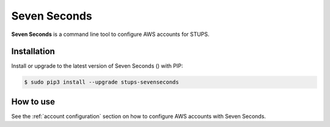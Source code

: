 .. _sevenseconds:

=============
Seven Seconds
=============

**Seven Seconds** is a command line tool to configure AWS accounts for STUPS.

Installation
============

Install or upgrade to the latest version of Seven Seconds (|sevenseconds-pypi-version|) with PIP:

.. |sevenseconds-pypi-version| image:: https://img.shields.io/pypi/v/stups-sevenseconds.svg
   :target: https://pypi.python.org/pypi/stups-sevenseconds/
   :alt: Latest PyPI version

.. code-block:: bash

    $ sudo pip3 install --upgrade stups-sevenseconds

How to use
==========

See the :ref:`account configuration` section on how to configure AWS accounts with Seven Seconds.
